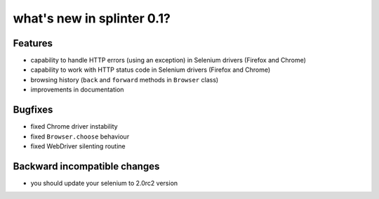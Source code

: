 .. meta::
    :description: New splinter features on version 0.1.
    :keywords: splinter 0.1, python, news, documentation, tutorial, web application

what's new in splinter 0.1?
===========================

Features
--------

- capability to handle HTTP errors (using an exception) in Selenium drivers (Firefox and Chrome)
- capability to work with HTTP status code in Selenium drivers (Firefox and Chrome)
- browsing history (``back`` and ``forward`` methods in ``Browser`` class)
- improvements in documentation

Bugfixes
--------

- fixed Chrome driver instability
- fixed ``Browser.choose`` behaviour
- fixed WebDriver silenting routine

Backward incompatible changes
-----------------------------

- you should update your selenium to 2.0rc2 version
